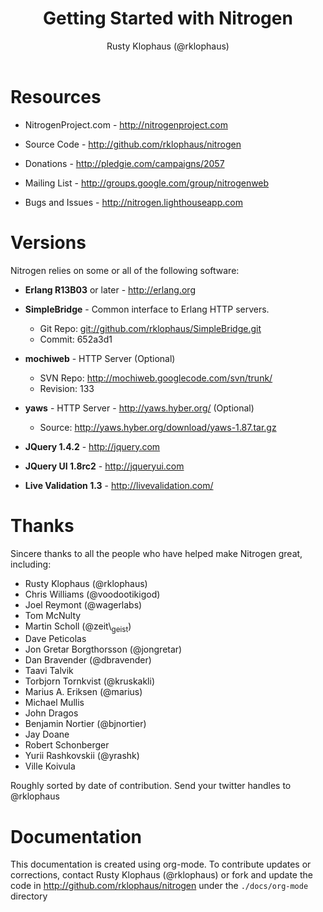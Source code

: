 #+STYLE: <LINK href="stylesheet.css" rel="stylesheet" type="text/css">
#+TITLE: Getting Started with Nitrogen
#+AUTHOR: Rusty Klophaus (@rklophaus)
#+EMAIL: 

#+TEXT: [[./index.org][Getting Started]] | [[file:./api.org][API]] | [[file:./elements.org][Elements]] | [[file:./actions.org][Actions]] | [[file:./validators.org][Validators]] | [[file:./handlers.org][Handlers]] | About

* Resources

  + NitrogenProject.com - http://nitrogenproject.com

  + Source Code - http://github.com/rklophaus/nitrogen

  + Donations - http://pledgie.com/campaigns/2057

  + Mailing List - http://groups.google.com/group/nitrogenweb
  
  + Bugs and Issues - http://nitrogen.lighthouseapp.com

* Versions

  Nitrogen relies on some or all of the following software:

  + *Erlang R13B03* or later - http://erlang.org

  + *SimpleBridge* - Common interface to Erlang HTTP servers.
    - Git Repo: git://github.com/rklophaus/SimpleBridge.git
    - Commit:   652a3d1

  + *mochiweb* - HTTP Server (Optional)
    - SVN Repo: http://mochiweb.googlecode.com/svn/trunk/
    - Revision: 133

  + *yaws* - HTTP Server - http://yaws.hyber.org/ (Optional)
    - Source: http://yaws.hyber.org/download/yaws-1.87.tar.gz

  + *JQuery 1.4.2* - http://jquery.com

  + *JQuery UI 1.8rc2* - http://jqueryui.com

  + *Live Validation 1.3* - http://livevalidation.com/

* Thanks

  Sincere thanks to all the people who have helped make Nitrogen great, including:
   
  + Rusty Klophaus (@rklophaus)
  + Chris Williams (@voodootikigod)
  + Joel Reymont (@wagerlabs)
  + Tom McNulty
  + Martin Scholl (@zeit\_geist)
  + Dave Peticolas
  + Jon Gretar Borgthorsson (@jongretar)
  + Dan Bravender (@dbravender)
  + Taavi Talvik
  + Torbjorn Tornkvist (@kruskakli)
  + Marius A. Eriksen (@marius)
  + Michael Mullis
  + John Dragos
  + Benjamin Nortier (@bjnortier)
  + Jay Doane
  + Robert Schonberger
  + Yurii Rashkovskii (@yrashk)
  + Ville Koivula
   
  Roughly sorted by date of contribution. Send your twitter handles to @rklophaus

* Documentation

  This documentation is created using org-mode. To contribute updates
  or corrections, contact Rusty Klophaus (@rklophaus) or fork and
  update the code in http://github.com/rklophaus/nitrogen under the
  =./docs/org-mode= directory
